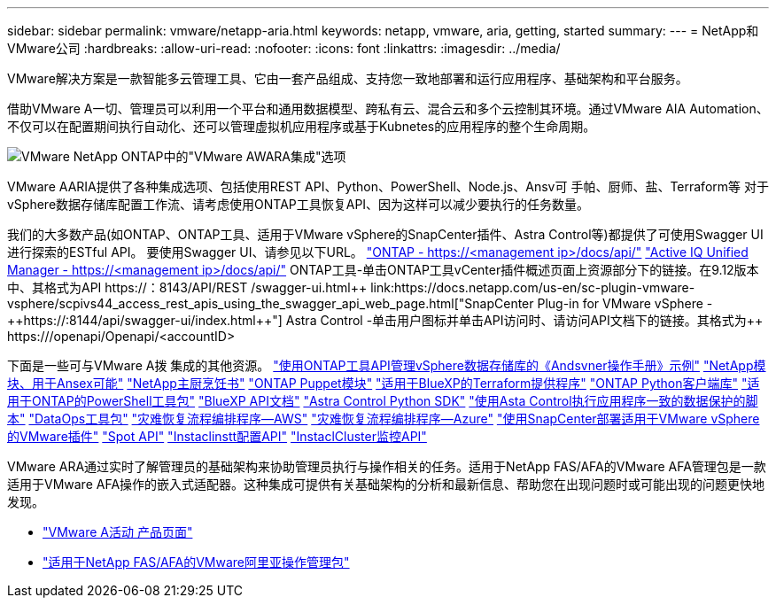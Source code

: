 ---
sidebar: sidebar 
permalink: vmware/netapp-aria.html 
keywords: netapp, vmware, aria, getting, started 
summary:  
---
= NetApp和VMware公司
:hardbreaks:
:allow-uri-read: 
:nofooter: 
:icons: font
:linkattrs: 
:imagesdir: ../media/


[role="lead"]
VMware解决方案是一款智能多云管理工具、它由一套产品组成、支持您一致地部署和运行应用程序、基础架构和平台服务。

借助VMware A一切、管理员可以利用一个平台和通用数据模型、跨私有云、混合云和多个云控制其环境。通过VMware AIA Automation、不仅可以在配置期间执行自动化、还可以管理虚拟机应用程序或基于Kubnetes的应用程序的整个生命周期。

image::netapp-aria-image01.png[VMware NetApp ONTAP中的"VMware AWARA集成"选项]

VMware AARIA提供了各种集成选项、包括使用REST API、Python、PowerShell、Node.js、Ansv可 手帕、厨师、盐、Terraform等 对于vSphere数据存储库配置工作流、请考虑使用ONTAP工具恢复API、因为这样可以减少要执行的任务数量。

我们的大多数产品(如ONTAP、ONTAP工具、适用于VMware vSphere的SnapCenter插件、Astra Control等)都提供了可使用Swagger UI进行探索的ESTful API。
要使用Swagger UI、请参见以下URL。
link:https://docs.netapp.com/us-en/ontap-automation/reference/api_reference.html#access-the-ontap-api-documentation-page["ONTAP - ++https://<management ip>/docs/api/++"]
link:https://docs.netapp.com/us-en/active-iq-unified-manager/api-automation/concept_api_url_and_categories.html#accessing-the-online-api-documentation-page["Active IQ Unified Manager - ++https://<management ip>/docs/api/++"]
ONTAP工具-单击ONTAP工具vCenter插件概述页面上资源部分下的链接。在9.12版本中、其格式为+++API https://<ONTAP工具IP>：8143/API/REST /swagger-ui.html++
link:https://docs.netapp.com/us-en/sc-plugin-vmware-vsphere/scpivs44_access_rest_apis_using_the_swagger_api_web_page.html["SnapCenter Plug-in for VMware vSphere - ++https://<SCV_IP>:8144/api/swagger-ui/index.html++"]
Astra Control -单击用户图标并单击API访问时、请访问API文档下的链接。其格式为++ https://<Astra控制IP>/openapi/Openapi/+++<accountID>

下面是一些可与VMware A拨 集成的其他资源。
link:https://github.com/NetApp-Automation/ONTAP_Tools_Datastore_Management["使用ONTAP工具API管理vSphere数据存储库的《Andsvner操作手册》示例"]
link:https://galaxy.ansible.com/netapp["NetApp模块、用于Ansex可能"]
link:https://supermarket.chef.io/cookbooks?q=netapp["NetApp主厨烹饪书"]
link:https://forge.puppet.com/modules/puppetlabs/netapp/readme["ONTAP Puppet模块"]
link:https://github.com/NetApp/terraform-provider-netapp-cloudmanager["适用于BlueXP的Terraform提供程序"]
link:https://pypi.org/project/netapp-ontap/["ONTAP Python客户端库"]
link:https://www.powershellgallery.com/packages/NetApp.ONTAP["适用于ONTAP的PowerShell工具包"]
link:https://services.cloud.netapp.com/developer-hub["BlueXP API文档"]
link:https://github.com/NetApp/netapp-astra-toolkits["Astra Control Python SDK"]
link:https://github.com/NetApp/Verda["使用Asta Control执行应用程序一致的数据保护的脚本"]
link:https://github.com/NetApp/netapp-dataops-toolkit["DataOps工具包"]
link:https://github.com/NetApp-Automation/DRO-AWS["灾难恢复流程编排程序—AWS"]
link:https://github.com/NetApp-Automation/DRO-Azure["灾难恢复流程编排程序—Azure"]
link:https://github.com/NetApp-Automation/SnapCenter-Plug-in-for-VMware-vSphere["使用SnapCenter部署适用于VMware vSphere的VMware插件"]
link:https://docs.spot.io/api/["Spot API"]
link:https://www.instaclustr.com/support/api-integrations/api-reference/provisioning-api/["Instaclinstt配置API"]
link:https://www.instaclustr.com/support/api-integrations/api-reference/monitoring-api/["InstaclCluster监控API"]

VMware ARA通过实时了解管理员的基础架构来协助管理员执行与操作相关的任务。适用于NetApp FAS/AFA的VMware AFA管理包是一款适用于VMware AFA操作的嵌入式适配器。这种集成可提供有关基础架构的分析和最新信息、帮助您在出现问题时或可能出现的问题更快地发现。

* link:https://www.vmware.com/products/aria.html["VMware A活动 产品页面"]
* link:https://docs.vmware.com/en/VMware-Aria-Operations-for-Integrations/4.2/Management-Pack-for-NetApp-FAS-AFF/GUID-9B9C2353-3975-403A-8803-EBF6CDB62D2C.html["适用于NetApp FAS/AFA的VMware阿里亚操作管理包"]

